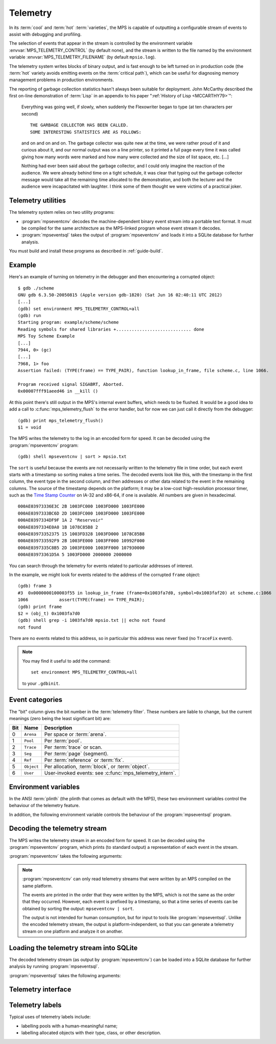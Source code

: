 .. highlight:: none

.. _topic-telemetry:

Telemetry
=========

In its :term:`cool` and :term:`hot` :term:`varieties`, the MPS is
capable of outputting a configurable stream of events to assist with
debugging and profiling.

The selection of events that appear in the stream is controlled by the
environment variable :envvar:`MPS_TELEMETRY_CONTROL` (by default
none), and the stream is written to the file named by the environment
variable :envvar:`MPS_TELEMETRY_FILENAME` (by default ``mpsio.log``).

The telemetry system writes blocks of binary output, and is fast
enough to be left turned on in production code (the :term:`hot`
variety avoids emitting events on the :term:`critical path`), which
can be useful for diagnosing memory management problems in production
environments.

The reporting of garbage collection statistics hasn't always been
suitable for deployment. John McCarthy described the first on-line
demonstration of :term:`Lisp` in an appendix to his paper
":ref:`History of Lisp <MCCARTHY79>`":

    Everything was going well, if slowly, when suddenly the
    Flexowriter began to type (at ten characters per second) ::

        THE GARBAGE COLLECTOR HAS BEEN CALLED.
        SOME INTERESTING STATISTICS ARE AS FOLLOWS:

    and on and on and on. The garbage collector was quite new at the
    time, we were rather proud of it and curious about it, and our
    normal output was on a line printer, so it printed a full page
    every time it was called giving how many words were marked and how
    many were collected and the size of list space, etc. [...]

    Nothing had ever been said about the garbage collector, and I
    could only imagine the reaction of the audience. We were already
    behind time on a tight schedule, it was clear that typing out the
    garbage collector message would take all the remaining time
    allocated to the demonstration, and both the lecturer and the
    audience were incapacitated with laughter. I think some of them
    thought we were victims of a practical joker.



.. index::
   single: telemetry; utilities

Telemetry utilities
-------------------

The telemetry system relies on two utility programs:

* :program:`mpseventcnv` decodes the machine-dependent binary event
  stream into a portable text format. It must be compiled for the same
  architecture as the MPS-linked program whose event stream it
  decodes.

* :program:`mpseventsql` takes the output of :program:`mpseventcnv`
  and loads it into a SQLite database for further analysis.

You must build and install these programs as described in
:ref:`guide-build`.



.. index::
   single: telemetry; example
   single: Scheme; telemetry

Example
-------

Here's an example of turning on telemetry in the debugger and then
encountering a corrupted object::

    $ gdb ./scheme
    GNU gdb 6.3.50-20050815 (Apple version gdb-1820) (Sat Jun 16 02:40:11 UTC 2012)
    [...]
    (gdb) set environment MPS_TELEMETRY_CONTROL=all
    (gdb) run
    Starting program: example/scheme/scheme 
    Reading symbols for shared libraries +............................. done
    MPS Toy Scheme Example
    [...]
    7944, 0> (gc)
    [...]
    7968, 1> foo
    Assertion failed: (TYPE(frame) == TYPE_PAIR), function lookup_in_frame, file scheme.c, line 1066.

    Program received signal SIGABRT, Aborted.
    0x00007fff91aeed46 in __kill ()

At this point there's still output in the MPS's internal event
buffers, which needs to be flushed. It would be a good idea to add a
call to :c:func:`mps_telemetry_flush` to the error handler, but for
now we can just call it directly from the debugger::

    (gdb) print mps_telemetry_flush()
    $1 = void

The MPS writes the telemetry to the log in an encoded form for speed.
It can be decoded using the :program:`mpseventcnv` program::

    (gdb) shell mpseventcnv | sort > mpsio.txt

The ``sort`` is useful because the events are not necessarily written
to the telemetry file in time order, but each event starts with a
timestamp so sorting makes a time series. The decoded events look like
this, with the timestamp in the first column, the event type in the
second column, and then addresses or other data related to the event
in the remaining columns. The source of the timestamp depends on the
platform; it may be a low-cost high-resolution processor timer, such
as the `Time Stamp Counter
<http://en.wikipedia.org/wiki/Time_Stamp_Counter>`_ on IA-32 and
x86-64, if one is available. All numbers are given in hexadecimal. ::

    000AE03973336E3C 2B 1003FC000 1003FD000 1003FE000
    000AE0397333BC6D 2D 1003FC000 1003FD000 1003FE000
    000AE0397334DF9F 1A 2 "Reservoir"
    000AE0397334E0A0 1B 1078C85B8 2
    000AE03973352375 15 1003FD328 1003FD000 1078C85B8
    000AE039733592F9 2B 1003FE000 1003FF000 10992F000
    000AE0397335C8B5 2D 1003FE000 1003FF000 107930000
    000AE03973361D5A 5 1003FD000 2000000 2000000

You can search through the telemetry for events related to particular
addresses of interest.

In the example, we might look for events related to the address of the
corrupted ``frame`` object::

    (gdb) frame 3
    #3  0x0000000100003f55 in lookup_in_frame (frame=0x1003fa7d0, symbol=0x1003faf20) at scheme.c:1066
    1066            assert(TYPE(frame) == TYPE_PAIR);
    (gdb) print frame
    $2 = (obj_t) 0x1003fa7d0
    (gdb) shell grep -i 1003fa7d0 mpsio.txt || echo not found
    not found

There are no events related to this address, so in particular this
address was never fixed (no ``TraceFix`` event).

.. note::

    You may find it useful to add the command::

        set environment MPS_TELEMETRY_CONTROL=all

    to your ``.gdbinit``.


.. index::
   single: telemetry; event categories
   single: event category

Event categories
----------------

The "bit" column gives the bit number in the :term:`telemetry filter`.
These numbers are liable to change, but the current meanings (zero
being the least significant bit) are:

===  ==========  ========================================================
Bit  Name        Description
===  ==========  ========================================================
0    ``Arena``   Per space or :term:`arena`.
1    ``Pool``    Per :term:`pool`.
2    ``Trace``   Per :term:`trace` or scan.
3    ``Seg``     Per :term:`page` (segment).
4    ``Ref``     Per :term:`reference` or :term:`fix`.
5    ``Object``  Per allocation, :term:`block`, or :term:`object`.
6    ``User``    User-invoked events: see :c:func:`mps_telemetry_intern`.
===  ==========  ========================================================


.. index::
   single: telemetry; environment variables

Environment variables
---------------------

In the ANSI :term:`plinth` (the plinth that comes as default with the
MPS), these two environment variables control the behaviour of the
telemetry feature.

.. envvar:: MPS_TELEMETRY_CONTROL

    The event categories which should be included in the telemetry
    stream.

    If its value can be interpreted as a number, then this number
    represents the set of event categories as a :term:`bitmap`. For
    example, this turns on the ``Pool`` and ``Seg`` event categories::

        MPS_TELEMETRY_CONTROL=6

    Otherwise, the value is split into words at spaces, and any word
    that names an event category turns it on. For example::

        MPS_TELEMETRY_CONTROL="arena pool trace"

    The special event category ``all`` turns on all events.

.. envvar:: MPS_TELEMETRY_FILENAME

    The name of the file to which the telemetry stream should be
    written. Defaults to ``mpsio.log``. For example::

        MPS_TELEMETRY_FILENAME=$(mktemp -t mps)

In addition, the following environment variable controls the behaviour
of the :program:`mpseventsql` program.

.. envvar:: MPS_TELEMETRY_DATABASE

    The name of a SQLite database file that will be updated with the
    events from the decoded telemetry stream, if it is not specified
    with the ``-d`` option. If this variable is not assigned,
    ``mpsevent.db`` is used.


.. index::
   single: telemetry; decoding event stream

.. _telemetry-mpseventcnv:

Decoding the telemetry stream
-----------------------------

The MPS writes the telemetry stream in an encoded form for speed. It
can be decoded using the :program:`mpseventcnv` program, which prints (to
standard output) a representation of each event in the stream.

:program:`mpseventcnv` takes the following arguments:

.. program:: mpseventcnv

.. option:: -f <filename>

    The name of the file containing the telemetry stream to decode.
    Defaults to ``mpsio.log``.
    
.. option:: -h

    Help: print a usage message to standard output.

.. note::

    :program:`mpseventcnv` can only read telemetry streams that were
    written by an MPS compiled on the same platform.

    The events are printed in the order that they were written by the
    MPS, which is not the same as the order that they
    occurred. However, each event is prefixed by a timestamp, so that
    a time series of events can be obtained by sorting the output:
    ``mpseventcnv | sort``.

    The output is not intended for human consumption, but for input to
    tools like :program:`mpseventsql`. Unlike the encoded telemetry
    stream, the output is platform-independent, so that you can
    generate a telemetry stream on one platform and analyze it on another.


.. index::
   single: telemetry; loading into SQLite

.. _telemetry-mpseventsql:

Loading the telemetry stream into SQLite
----------------------------------------

The decoded telemetry stream (as output by :program:`mpseventcnv`) can
be loaded into a SQLite database for further analysis by running
:program:`mpseventsql`.

:program:`mpseventsql` takes the following arguments:

.. program:: mpseventsql

.. option:: -i <filename>

    The name of a file containing a decoded telemetry stream. Defaults
    to standard input.

.. option:: -o <filename>

    The name of a SQLite database file that will be updated with the
    events from the decoded telemetry stream specified by the ``-l``
    option. The database will be created if it does not exist. If not
    specified, the file named by the environment variable
    :envvar:`MPS_TELEMETRY_DATABASE` is used; if this variable is not
    assigned, ``mpsevent.db`` is used.

    Updating a database with events from a file is idempotent unless
    the ``-f`` option is specified.

.. option:: -d

    Delete the database before importing.

.. option:: -f

    Forces the database to be updated with events from the decoded
    telemetry stream specified by the ``-i`` option, even if those
    events have previously been added.

.. option:: -v

    Increase the verbosity. With one or more ``-v`` options,
    :program:`mpseventsql` prints informative messages to standard
    error. Verbosity levels up to 3 (``-vvv``) produce successively
    more detailed information.

    This option implies ``-p``.

.. option:: -p

    Show progress by printing a dot to standard output for every
    100,000 events processed.

.. option:: -t

    Run internal tests.

.. option:: -r

    Rebuild the tables ``event_kind``, ``event_type``, and
    ``event_param``. (This is necessary if you changed the event
    descriptions in ``eventdef.h``.)


.. index::
   single: telemetry; interface

Telemetry interface
-------------------

.. c:function:: mps_word_t mps_telemetry_control(mps_word_t reset_mask, mps_word_t flip_mask)

    Update and return the :term:`telemetry filter`.

    ``reset_mask`` is a :term:`bitmask` indicating the bits in the
    telemetry filter that should be reset.

    ``flip_mask`` is a bitmask indicating the bits in the telemetry
    filter whose value should be flipped after the resetting.

    Returns the previous value of the telemetry filter, prior to the
    reset and the flip.

    The parameters ``reset_mask`` and ``flip_mask`` allow the
    specification of any binary operation on the filter control. For
    typical operations, the parameters should be set as follows:

    ============  ==============  =============
    Operation     ``reset_mask``  ``flip_mask``
    ============  ==============  =============
    ``set(M)``    ``M``           ``M``        
    ------------  --------------  -------------
    ``reset(M)``  ``M``           ``0``        
    ------------  --------------  -------------
    ``flip(M)``   ``0``           ``M``        
    ------------  --------------  -------------
    ``read()``    ``0``           ``0``        
    ============  ==============  =============


.. c:function:: void mps_telemetry_flush(void)

    Flush the internal event buffers into the :term:`telemetry stream`.

    This function also calls :c:func:`mps_io_flush` on the event
    stream itself. This ensures that even the latest events are now
    properly recorded, should the :term:`client program` terminate
    (uncontrollably as a result of a bug, for example) or some
    interactive tool require access to the telemetry stream. You could
    even try calling this from a debugger after a problem.

    .. note::

        Unless all :term:`arenas` are properly destroyed (by calling
        :c:func:`mps_arena_destroy`), there are likely to be unflushed
        telemetry events when the program finishes. So in the case of
        abnormal program termination such as a fatal exception, you
        may want to call :c:func:`mps_telemetry_flush` explicitly.


.. index::
   pair: telemetry; labels

Telemetry labels
----------------

Typical uses of telemetry labels include:

* labelling pools with a human-meaningful name;

* labelling allocated objects with their type, class, or other description.


.. c:function:: mps_word_t mps_telemetry_intern(char *label)

    Registers a string with the MPS, and receives a :term:`telemetry
    label`, suitable for passing to :c:func:`mps_telemetry_label`.

    ``label`` is a NUL-terminated string. Its length should not exceed
    256 characters, including the terminating NUL.

    Returns a telemetry label: a unique identifier that may be used to
    represent the string in future.

    The intention of this function is to provide an identifier that
    can be used to concisely represent a string for the purposes of
    :c:func:`mps_telemetry_label`. 

    .. note::

        If the ``User`` event category is not turned on in the
        :term:`telemetry filter` (via :c:func:`mps_telemetry_control`)
        then the string is not sent to the telemetry stream. A label
        is still returned in this case, but it is useless.


.. c:function:: void mps_telemetry_label(mps_addr_t addr, mps_word_t label)

    Associate a telemetry label returned from
    :c:func:`mps_telemetry_intern` with an address.

    ``addr`` is an address.

    ``label`` is a telemetry label returned from
    :c:func:`mps_telemetry_intern`.

    The label will be associated with the address when it appears in
    the :term:`telemetry stream`.

    .. note::

        If the ``User`` event category is not turned on in the
        :term:`telemetry filter` (via :c:func:`mps_telemetry_control`)
        then calling this function has no effect.
